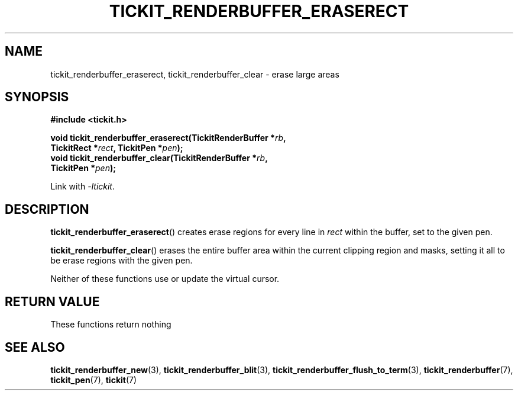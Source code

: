 .TH TICKIT_RENDERBUFFER_ERASERECT 3
.SH NAME
tickit_renderbuffer_eraserect, tickit_renderbuffer_clear \- erase large areas
.SH SYNOPSIS
.nf
.B #include <tickit.h>
.sp
.BI "void tickit_renderbuffer_eraserect(TickitRenderBuffer *" rb ,
.BI "         TickitRect *" rect ", TickitPen *" pen );
.BI "void tickit_renderbuffer_clear(TickitRenderBuffer *" rb ",
.BI "         TickitPen *" pen );
.fi
.sp
Link with \fI\-ltickit\fP.
.SH DESCRIPTION
\fBtickit_renderbuffer_eraserect\fP() creates erase regions for every line in \fIrect\fP within the buffer, set to the given pen.
.PP
\fBtickit_renderbuffer_clear\fP() erases the entire buffer area within the current clipping region and masks, setting it all to be erase regions with the given pen.
.PP
Neither of these functions use or update the virtual cursor.
.SH "RETURN VALUE"
These functions return nothing
.SH "SEE ALSO"
.BR tickit_renderbuffer_new (3),
.BR tickit_renderbuffer_blit (3),
.BR tickit_renderbuffer_flush_to_term (3),
.BR tickit_renderbuffer (7),
.BR tickit_pen (7),
.BR tickit (7)
